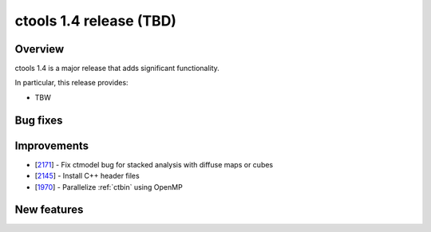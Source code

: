 .. _1.4:

ctools 1.4 release (TBD)
================================

Overview
--------

ctools 1.4 is a major release that adds significant functionality.

In particular, this release provides:

* TBW


Bug fixes
---------



Improvements
------------

* [`2171 <https://cta-redmine.irap.omp.eu/issues/2171>`_] -
  Fix ctmodel bug for stacked analysis with diffuse maps or cubes
* [`2145 <https://cta-redmine.irap.omp.eu/issues/2145>`_] -
  Install C++ header files
* [`1970 <https://cta-redmine.irap.omp.eu/issues/1970>`_] -
  Parallelize :ref:`ctbin` using OpenMP


New features
------------
